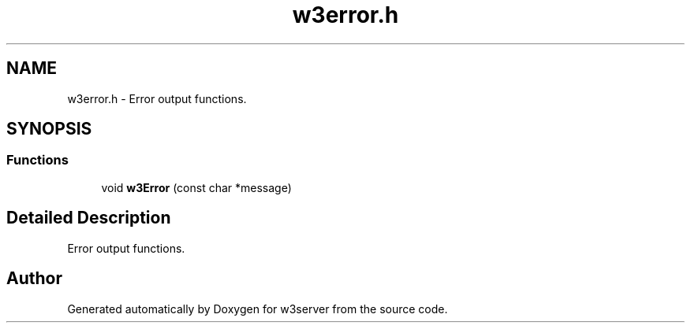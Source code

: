.TH "w3error.h" 3 "6 Jul 2006" "Version 1.0" "w3server" \" -*- nroff -*-
.ad l
.nh
.SH NAME
w3error.h \- Error output functions. 
.SH SYNOPSIS
.br
.PP
.SS "Functions"

.in +1c
.ti -1c
.RI "void \fBw3Error\fP (const char *message)"
.br
.in -1c
.SH "Detailed Description"
.PP 
Error output functions. 


.SH "Author"
.PP 
Generated automatically by Doxygen for w3server from the source code.
